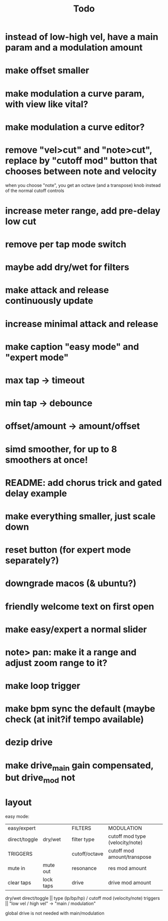 #+title: Todo


* instead of low-high vel, have a main param and a modulation amount
* make offset smaller
* make modulation a curve param, with view like vital?
* make modulation a curve editor?
* remove "vel>cut" and "note>cut", replace by "cutoff mod" button that chooses between note and velocity
when you choose "note", you get an octave (and a transpose) knob instead of the normal cutoff controls
* increase meter range, add pre-delay low cut
* remove per tap mode switch
* maybe add dry/wet for filters
* make attack and release continuously update
* increase minimal attack and release
* make caption "easy mode" and "expert mode"
* max tap -> timeout
* min tap -> debounce
* offset/amount  -> amount/offset
* simd smoother, for up to 8 smoothers at once!
* README: add chorus trick and gated delay example
* make everything smaller, just scale down
* reset button (for expert mode separately?)
* downgrade macos (& ubuntu?)
* friendly welcome text on first open
* make easy/expert a normal slider
* note> pan:  make it a range and adjust zoom range to it?
* make loop trigger
* make bpm sync the default (maybe check (at init?if tempo available)
* dezip drive
* make drive_main gain compensated, but drive_mod not


* layout
easy mode:
| easy/expert   |           |   | FILTERS       | MODULATION                      |
| direct/toggle | dry/wet   |   | filter type   | cutoff mod type (velocity/note) |
| TRIGGERS      |           |   | cutoff/octave | cutoff mod amount/transpose     |
| mute in       | mute out  |   | resonance     | res mod amount                  |
| clear taps    | lock taps |   | drive         | drive mod amount                |

dry/wet direct/toggle       || type (lp/bp/hp) / cutoff mod (velocity/note)
triggers                    ||         "low vel / high vel" -> "main /  modulation"

global drive is not needed with main/modulation
